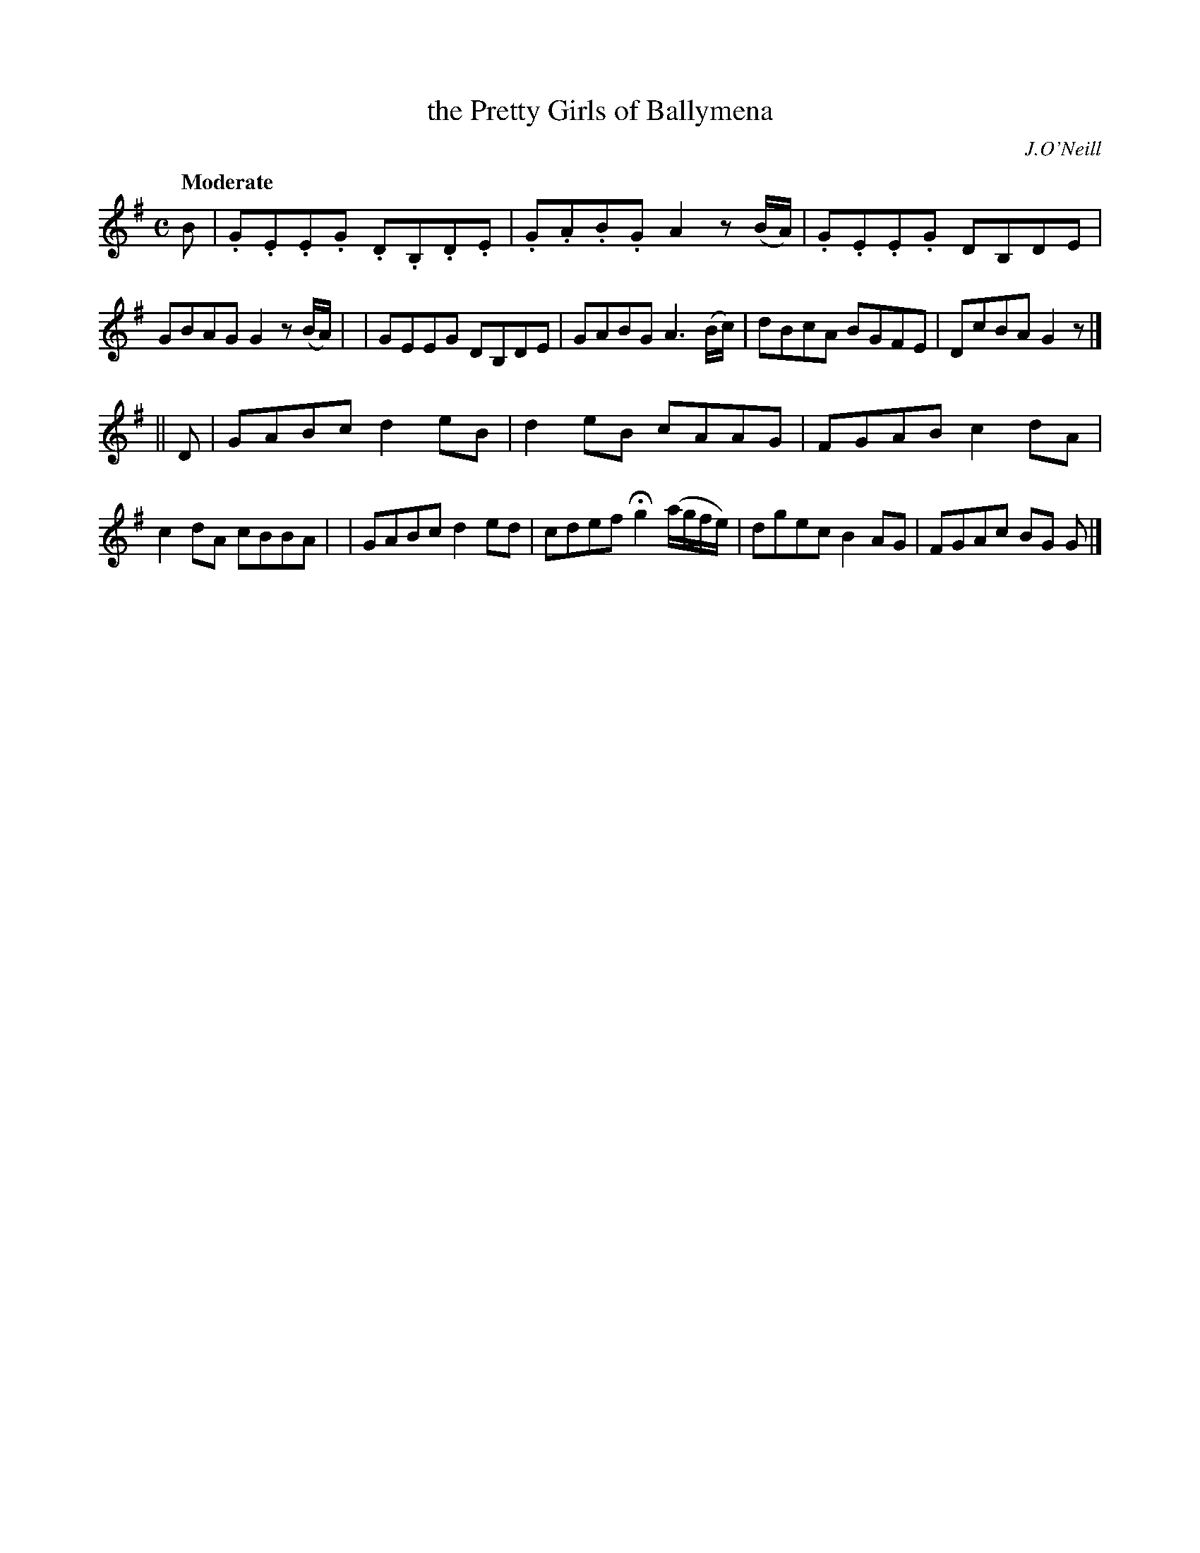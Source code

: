 X: 42
T: the Pretty Girls of Ballymena
B: "O'Neill's 1850 #42"
Q: "Moderate"
O: J.O'Neill
Z: Norbert Paap, norbertp@bdu.uva.nl
M: C
L: 1/8
K: G
B \
| .G.E.E.G .D.B,.D.E | .G.A.B.G A2z(B/A/) | .G.E.E.G DB,DE | GBAG G2z(B/A/) |\
| GEEG DB,DE | GABG A3(B/c/) | dBcA BGFE | DcBA G2z |]
|| D \
| GABc d2eB | d2eB cAAG | FGAB c2dA | c2dA cBBA |\
| GABc d2ed | cdef Hg2 (a/g/f/e/) | dgec B2AG | FGAc BG G |]
